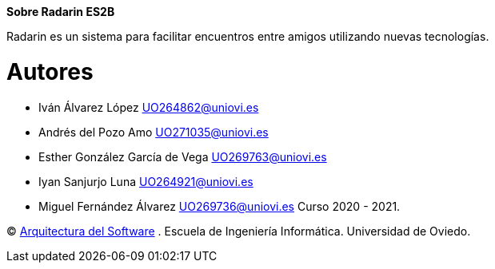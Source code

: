 :keywords: software-architecture, documentation, template, arc42

**Sobre Radarin ES2B**

Radarin es un sistema para facilitar encuentros entre amigos utilizando nuevas tecnologías.

= Autores
- Iván Álvarez López UO264862@uniovi.es
- Andrés del Pozo Amo UO271035@uniovi.es
- Esther González García de Vega UO269763@uniovi.es
- Iyan Sanjurjo Luna UO264921@uniovi.es
- Miguel Fernández Álvarez UO269736@uniovi.es
Curso 2020 - 2021.

(C) https://arquisoft.github.io[Arquitectura del Software] . Escuela de Ingeniería Informática. Universidad de Oviedo.
